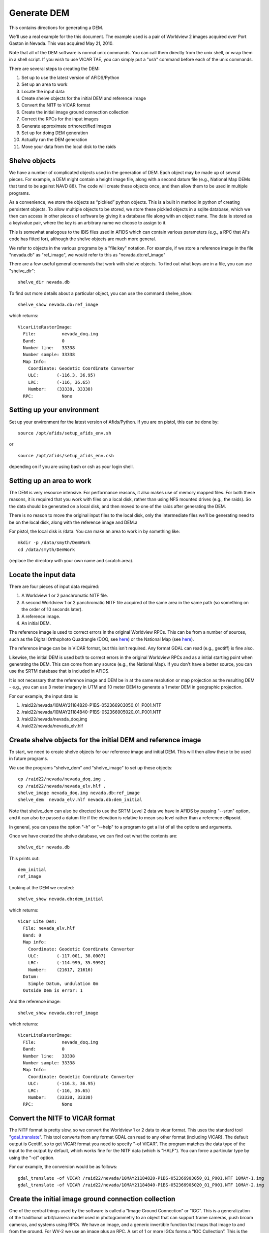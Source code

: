 Generate DEM
============

This contains directions for generating a DEM. 

We'll use a real example for the this document. The example used is a pair
of Worldview 2 images acquired over Port Gaston in Nevada. This was acquired
May 21, 2010.

Note that all of the DEM software is normal unix commands. You can call them 
directly from the unix shell, or wrap them in a shell script. If you wish to
use VICAR TAE, you can simply put a "ush" command before each of the unix 
commands.

There are several steps to creating the DEM:

#. Set up to use the latest version of AFIDS/Python
#. Set up an area to work
#. Locate the input data
#. Create shelve objects for the initial DEM and reference image
#. Convert the NITF to VICAR format
#. Create the initial image ground connection collection
#. Correct the RPCs for the input images
#. Generate approximate orthorectified images
#. Set up for doing DEM generation
#. Actually run the DEM generation
#. Move your data from the local disk to the raids

Shelve objects
--------------

We have a number of complicated objects used in the generation of DEM. Each
object may be made up of several pieces. For example, a DEM might contain
a height image file, along with a second datum file (e.g., National Map DEMs
that tend to be against NAVD 88). The code will create these objects once,
and then allow them to be used in multiple programs.

As a convenience, we store the objects as “pickled” python
objects. This is a built in method in python of creating persistent
objects. To allow multiple objects to be stored, we store these
pickled objects in a sqlite database, which we then can access in
other pieces of software by giving it a database file along with an
object name. The data is stored as a key/value pair, where the key is
an arbitrary name we choose to assign to it.

This is somewhat analogous to the IBIS files used in AFIDS which can contain 
various parameters (e.g., a RPC that Al's code has fitted for), 
although the shelve objects are much more general.

We refer to objects in the various programs by a "file\:key" notation.
For example, if we store a reference image in the file "nevada.db" as
"ref_image", we would refer to this as "nevada.db:ref_image"

There are a few useful general commands that work with shelve objects.
To find out what keys are in a file, you can use "shelve_dir"::

  shelve_dir nevada.db

To find out more details about a particular object, you can use the command
shelve_show::

  shelve_show nevada.db:ref_image

which returns::

  VicarLiteRasterImage:
    File:          nevada_doq.img
    Band:          0
    Number line:   33338
    Number sample: 33338
    Map Info:      
      Coordinate: Geodetic Coordinate Converter
      ULC:       (-116.3, 36.95)
      LRC:       (-116, 36.65)
      Number:    (33338, 33338)
    RPC:           None

Setting up your environment
----------------------------

Set up your environment for the latest version of Afids/Python. If you
are on pistol, this can be done by:: 

  source /opt/afids/setup_afids_env.sh

or :: 

  source /opt/afids/setup_afids_env.csh 

depending on if you are using bash or csh as your login shell.

Setting up an area to work
--------------------------

The DEM is very resource intensive. For performance reasons, it also makes
use of memory mapped files. For both these reasons, it is required that you
work with files on a local disk, rather than using NFS mounted drives
(e.g., the raids). So the data should be generated on a local disk, and then
moved to one of the raids after generating the DEM. 

There is no reason to move the original input files to the local disk, only
the intermediate files we'll be generating need to be on the local disk,
along with the reference image and DEM.a

For pistol, the local disk is /data.  You can make an area to work in by
something like::

   mkdir -p /data/smyth/DemWork
   cd /data/smyth/DemWork

(replace the directory with your own name and scratch area).

Locate the input data
---------------------
There are four pieces of input data required:

1. A Worldview 1 or 2 panchromatic NITF file.
2. A second Worldview 1 or 2 panchromatic NITF file acquired of the same area in the same path (so something on the order of 10 seconds later).
3. A reference image.
4. An initial DEM.

The reference image is used to correct errors in the original
Worldview RPCs.  This can be from a number of sources, such as the
Digital Orthophoto Quadrangle (DOQ, see `here
<http://egsc.usgs.gov/isb/pubs/factsheets/fs05701.html>`_) or the
National Map (see `here
<http://egsc.usgs.gov/isb/pubs/factsheets/fs10702.html>`_).

The reference image can be in VICAR format, but this isn't required. Any format
GDAL can read (e.g., geotiff) is fine also.

Likewise, the initial DEM is used both to correct errors in the original
Worldview RPCs and as a initial starting point when generating the DEM.  This
can come from any source (e.g., the National Map). If you don't have a better
source, you can use the SRTM database that is included in AFIDS.

It is not necessary that the reference image and DEM be in at the
same resolution or map projection as the resulting DEM - e.g., you can use
3 meter imagery in UTM and 10 meter DEM to generate a 1 meter DEM in 
geographic projection.

For our example, the input data is:

1. /raid22/nevada/10MAY21184820-P1BS-052366903050_01_P001.NTF
2. /raid22/nevada/10MAY21184840-P1BS-052366905020_01_P001.NTF
3. /raid22/nevada/nevada_doq.img
4. /raid22/nevada/nevada_elv.hlf

Create shelve objects for the initial DEM and reference image
-------------------------------------------------------------

To start, we need to create shelve objects for our reference image and
initial DEM. This will then allow these to be used in future programs.

We use the programs "shelve_dem" and "shelve_image" to set up these 
objects::

  cp /raid22/nevada/nevada_doq.img .
  cp /raid22/nevada/nevada_elv.hlf .
  shelve_image nevada_doq.img nevada.db:ref_image
  shelve_dem  nevada_elv.hlf nevada.db:dem_initial

Note that shelve_dem can also be directed to use the SRTM Level 2 data we
have in AFIDS by passing "--srtm" option, and it can also be passed a datum
file if the elevation is relative to mean sea level rather than a reference
ellipsoid.

In general, you can pass the option "-h" or "--help" to a program to get
a list of all the options and arguments.

Once we have created the shelve database, we can find out what the contents
are::

  shelve_dir nevada.db

This prints out::

  dem_initial
  ref_image

Looking at the DEM we created::

   shelve_show nevada.db:dem_initial

which returns::

  Vicar Lite Dem:
    File: nevada_elv.hlf
    Band: 0
    Map info:
      Coordinate: Geodetic Coordinate Converter
      ULC:       (-117.001, 38.0007)
      LRC:       (-114.999, 35.9992)
      Number:    (21617, 21616)
    Datum:
      Simple Datum, undulation 0m 
    Outside Dem is error: 1

And the reference image::

  shelve_show nevada.db:ref_image

which returns::

  VicarLiteRasterImage:
    File:          nevada_doq.img
    Band:          0
    Number line:   33338
    Number sample: 33338
    Map Info:      
      Coordinate: Geodetic Coordinate Converter
      ULC:       (-116.3, 36.95)
      LRC:       (-116, 36.65)
      Number:    (33338, 33338)
    RPC:           None


Convert the NITF to VICAR format
--------------------------------
The NITF format is pretty slow, so we convert the Worldview 1 or 2 data to
vicar format. This uses the standard tool "`gdal_translate <http://www.gdal.org/gdal_translate.html>`_". This tool converts from any format GDAL can read to
any other format (including VICAR). The default output is Geotiff, so to get
VICAR format you need to specify "-of VICAR". The program matches the data
type of the input to the output by default, which works fine for the NITF data
(which is "HALF"). You can force a particular type by using the "-ot" option.

For our example, the conversion would be as follows::

  gdal_translate -of VICAR /raid22/nevada/10MAY21184820-P1BS-052366903050_01_P001.NTF 10MAY-1.img
  gdal_translate -of VICAR /raid22/nevada/10MAY21184840-P1BS-052366905020_01_P001.NTF 10MAY-2.img


Create the initial image ground connection collection
-----------------------------------------------------

One of the central things used by the software is called a “Image
Ground Connection” or “IGC”. This is a generalization of the
traditional orbit/camera model used in photogrammetry to an object
that can support frame cameras, push broom cameras, and systems using
RPCs. We have an image, and a generic invertible function that maps
that image to and from the ground. For WV-2 we use an image plus an
RPC.  A set of 1 or more IGCs forms a “IGC Collection”. This is the
central object used by the simultaneous bundle adjustment and DSM
generation software.

We need to create the initial image ground collection using the program
"shelve_igccol". This takes a "file\:key" pair for the output, the set
of RPC parameters to fit for, the DEM to use, and each of the VICAR images.
We include a description of the images, which can be used in various plots.

For World view 1 or 2, we can correct just the first RPC parameters, this
corresponds to doing an overall block adjustment. 

**Note** see the optional subset command in the next section before running
this.

The command for the full DEM would be::

  shelve_igccol --rpc-line-fit=0 --rpc-sample-fit=0 \
       nevada.db:igc_original nevada.db:dem_initial \
       10MAY-1.img "Image 1" 10MAY-2.img "Image 2"

If we then look at what was created::
 
  shelve_show nevada.db:igc_original

we get::

  IgcArray
    Number of images: 2
    Images:
       Image 1
       Image 2
    Parameters:
       Igc 0 - RPC Line Numerator Parameter 0: 0.003955
       Igc 0 - RPC Sample Numerator Parameter 0: 0.000752
       Igc 1 - RPC Line Numerator Parameter 0: 0.003429
       Igc 1 - RPC Sample Numerator Parameter 0: 0.000342

*Optional* Create subsetted IGC collection
------------------------------------------

For normal runs, you want to generate the DEM that fully covers the input
images. However, it can be useful to work with a subset of the data. This
is particularly useful the first time you run through this example, since
everything will run much faster.

The trick to doing this is to

#. Create a subsetted version of the input data
#. Use the subsetted data in the IGC creation

You can create a subsetted version of the input data by creating a shelve
object to subset the data. Note that this doesn't actually generate a new
VICAR file, all it does is set things up so this looks like a subset in
future programs. This is done by using "shelve_image" like we have before,
but now specifying a "--subset". To get a 5000x5000 subset a little ways into
the image, you can run::

  shelve_image --subset 1000 1000 5000 5000 10MAY-1.img \
      nevada.db:img1_sub
  shelve_image --subset 1000 1000 5000 5000 10MAY-2.img \
      nevada.db:img2_sub

Now if we look at what was created::

  shelve_show nevada.db:img1_sub

Returns::

  SubRasterImage from (1000, 1000) to (5999, 5999)
    Underlying RasterImage: 
      VicarLiteRasterImage:
        File:          10MAY-1.img
        Band:          0
        Number line:   25356
        Number sample: 35180
        Map Info:      None
        RPC:           
          RPC:
            <Blah Blah Blah...>

The shelve_igcol command is very similar, but we use the option 
"--from-shelve" to get the images from our shelve objects rather than from
existing files:

  shelve_igccol --rpc-line-fit=0 --rpc-sample-fit=0 \
    --from-shelve \
    nevada.db:igc_initial nevada.db:dem_initial \
   nevada.db:img1_sub "Image 1 Sub" nevada.db:img2_sub "Image 2 Sub"

After creating this subsetted IGC collection, the rest of the directions
are the same.

Correct the RPCs for the input images
-------------------------------------
While the RPC for WV 1 or 2 data is usually close to correct, it isn't 
sufficiently accurate for generating a DEM. We need to correct this. This
is done by running a "Simultaneous Bundle Adjustment". To run this, we 
need to do the following steps:

#. Collect tiepoints between the images. This is used to register one image
   to the other.
#. Collect ground control points between the images and a reference image.
   The is used to register the images to ground truth.
#. Run a simultaneous bundle adjustment to adjust the RPC parameters to best
   fit the tiepoints and ground control points.

Both the tiepoints and the ground control points are collected using the
tp_collect program, all that differs is the arguments passed to it.

The tp_collect program takes a "file\:key" pair to use for the input, and
a second to use as the output. Note that the file can either be the same
file or it can be different. For our example, we'll keep everything in one
file.

The tp_collect can take a bit of time to run, in our example about 2 minutes.
To speed this up, you can direct the software to run in parallel. For pistol,
we can use all 24 processors to generate this in about 12 seconds. This is 
a convenience, not a requirement.

You can generate a tie point collection by::

  tp_collect --number-process=24 nevada.db:igc_original nevada.db:tpcol

The GCPs is generated in a similar way, although we need to supply a
new arguments. The default is to overwrite the output. Since we
want to *add* GCPs rather than overwrite the existing tie points, we need the
option "--add-tp". 

So we have::

  tp_collect --gcp --add-tp --number-process=24 \
  nevada.db:igc_original nevada.db:ref_image nevada.db:tpcol

Looking at what we have generated::

  shelve_show nevada.db:tpcol

gives::

  TiePointCollection
    Total number tp: 13855
    Number GCPs:     7082

You can now run the simultaneous bundle adjustment to adjust the RPCs of the
initial IGC collection. This also adjusts the ground location of the 
tiepoints, so we generate 2 outputs. The command::

   sba nevada.db:igc_initial nevada.db:tpcol nevada.db:igc_sba \
       nevada.db:tpcol_sba

Note that you can pass the accuracy of the underlying DEM and GCP by
the arguments "--dem-sigma" and "--gcp-sigma". The defaults for both of
these are 10 meters. 

For DOQ data, the horizontal accuracy is required to
have 90% match the U.S. National Map Accuracy Standards for Horizontal 
Accuracy (see for `here <http://www.tceq.texas.gov/gis/natmap.html>`_) 
at 1:12,000 
scale for 3.75 minute quarter quadrangles, and 1:24,000 scale for 7.5 
minute quadrangles. This corresponds to 10.2 and 12.2 meters respectively,
so the default of 10 meters is reasonable good guess. You can modify this
for different data sources, giving more or less weight to the GCPs.

You should pay some attention to the final :math:`\chi^2`. This indicates
how well we fitted the given tiepoint, subject to the constraints of the
initial DEM. This should be a number on the order or 1 or so. 2 or 3
should also be fine, but much larger than that indicates we are not fitting
the data well. In that case, you'll want to investigate further why we
are fitting so poorly (this is outside the scope of this document).

Generate approximate orthorectified images
------------------------------------------

The next step is to produce orthorectified images using the improved RPCs.
These are approximate because we are using the initial DEM rather than
the final one. But this data is sufficient for us to do the stereo retrieval
on.

The program for this is "igc_project". The resolution of the output defaults
to 1.0. meter, which is a bit coarser than the WV-2. So we change this to 
0.5 meter. Another parameter is the "grid-spacing". By default the RPC is
calculated for every point. This is a bit of an overkill, particularly if
the initial DEM is at a coarser resolution. If we set the grid-spacing to 10,
we calculate the RPC for every 10th point and then do a linear interpolation
in between. This is almost as accurate as calculating every point, but is
much faster.

So we can do this calculation by::

  igc_project --grid-spacing=10 --resolution=0.5 nevada.db:igc_sba 0 \
      10MAY-1_proj.img
  igc_project --grid-spacing=10 --resolution=0.5 nevada.db:igc_sba 1 \
      10MAY-2_proj.img

We then shelve these objects to use in the next step::

  shelve_image 10MAY-1_proj.img nevada.db:surface_1
  shelve_image 10MAY-2_proj.img nevada.db:surface_2

Set up for doing DEM generation
-------------------------------

The DEM generation takes a long time. We make use of the system "torque".
The home page is `here <http://www.adaptivecomputing.com/products/open-source/torque>`_, and a short introduction is `here <http://www.rcc.uh.edu/hpc-docs/49-using-torque-to-submit-and-monitor-jobs.html>`_.

We start with a program that creates a empty DEM file, along with a script
that can be used to submit all the torque jobs to fill in the DEM. We
need to supply the IGC Collection, the surface images, the 0-based indexes
to use the stereo retrieval, and the base name to use for the output::

  setup_dem_job nevada.db:igc_sba nevada.db:surface_1 nevada.db:surface_2 \
     0 1 nevada_generated_dem

Actually run the DEM generation
-------------------------------  

Once the jobs are set up, you can run them by executing the script
"nevada_generated_dem.job_script". You need to supply a queue to run this
on. Right now, we only have one queue "long" on pistol, so you submit this
by::

  ./nevada_generated_dem.job_script -q long

This will submitted a number of jobs in the queue, which you can monitor
using "qstat" (note various useful options like "qstat -q" to show a
queue-centric view, and "qstat -t" which shows all the jobs in a single
job array).

Note that you do *not* need to finish on DEM job before submitting another.
You can also *wait* to submit the jobs, say right before leaving for the day.
A useful scenario would be to run a number of DEM jobs through the 
"setup_dem_job" step, and then submitting all of the to the queue at the 
end of the day.

Move your data from the local disk to the raids
-----------------------------------------------

The local disk on pistol is much faster, but it is also relatively small.
You shouldn't leave the data on it once you are done generating the DEM.
The various intermediate files generated during the DEM creation do not need
to be kept, unless you want them for a record. So you can do something like::

  mkdir -p /raid1/smyth/NevadaDem
  mv nevada_generated_dem.img /raid1/smyth/NevadaDem
  rm *

(replace with your own directories). You can leave off the "rm \*" and just
move everything if you want to keep the intermediate files.

